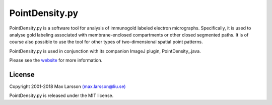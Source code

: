 ===============
PointDensity.py
===============

PointDensity.py is a software tool for analysis of immunogold labeled electron
micrographs. Specifically, it is used to analyse gold labeling associated with 
membrane-enclosed compartments or other closed segmented paths. It is of course
also possible to use the tool for other types of two-dimensional spatial point 
patterns.

PointDensity.py is used in conjunction with its companion ImageJ plugin,
PointDensity_.java.

Please see the `website <http://www.liu.se/medfak/forskning/larsson-max/software>`_
for more information.

License
-------
Copyright 2001-2018 Max Larsson `(max.larsson@liu.se) <mailto:max.larsson@liu.se>`_

PointDensity.py is released under the MIT license.
